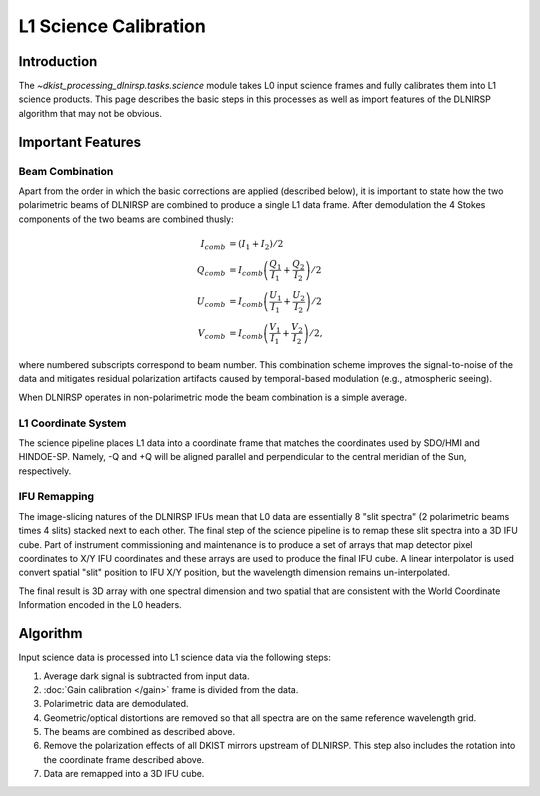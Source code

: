 L1 Science Calibration
======================

Introduction
------------

The `~dkist_processing_dlnirsp.tasks.science` module takes L0 input science frames and fully calibrates them into L1 science
products. This page describes the basic steps in this processes as well as import features of the DLNIRSP algorithm that
may not be obvious.

Important Features
------------------

Beam Combination
^^^^^^^^^^^^^^^^

Apart from the order in which the basic corrections are applied (described below), it is important to state how the two
polarimetric beams of DLNIRSP are combined to produce a single L1 data frame. After demodulation the 4 Stokes components of
the two beams are combined thusly:

.. math::

  I_{comb} &= (I_1 + I_2) / 2 \\
  Q_{comb} &= I_{comb} \left(\frac{Q_1}{I_1} + \frac{Q_2}{I_2}\right) / 2 \\
  U_{comb} &= I_{comb} \left(\frac{U_1}{I_1} + \frac{U_2}{I_2}\right) / 2 \\
  V_{comb} &= I_{comb} \left(\frac{V_1}{I_1} + \frac{V_2}{I_2}\right) / 2,

where numbered subscripts correspond to beam number. This combination scheme improves the signal-to-noise of the data
and mitigates residual polarization artifacts caused by temporal-based modulation (e.g., atmospheric seeing).

When DLNIRSP operates in non-polarimetric mode the beam combination is a simple average.

L1 Coordinate System
^^^^^^^^^^^^^^^^^^^^

The science pipeline places L1 data into a coordinate frame that matches the coordinates used by SDO/HMI and HINDOE-SP.
Namely, -Q and +Q will be aligned parallel and perpendicular to the central meridian of the Sun, respectively.

IFU Remapping
^^^^^^^^^^^^^

The image-slicing natures of the DLNIRSP IFUs mean that L0 data are essentially 8 "slit spectra" (2 polarimetric beams
times 4 slits) stacked next to each other. The final step of the science pipeline is to remap these slit spectra into a
3D IFU cube. Part of instrument commissioning and maintenance is to produce a set of arrays that map detector pixel
coordinates to X/Y IFU coordinates and these arrays are used to produce the final IFU cube. A linear interpolator is
used convert spatial "slit" position to IFU X/Y position, but the wavelength dimension remains un-interpolated.

The final result is 3D array with one spectral dimension and two spatial that are consistent with the World Coordinate
Information encoded in the L0 headers.

Algorithm
---------

Input science data is processed into L1 science data via the following steps:

#. Average dark signal is subtracted from input data.

#. :doc:`Gain calibration </gain>` frame is divided from the data.

#. Polarimetric data are demodulated.

#. Geometric/optical distortions are removed so that all spectra are on the same reference wavelength grid.

#. The beams are combined as described above.

#. Remove the polarization effects of all DKIST mirrors upstream of DLNIRSP. This step also includes the rotation into the coordinate frame described above.

#. Data are remapped into a 3D IFU cube.
